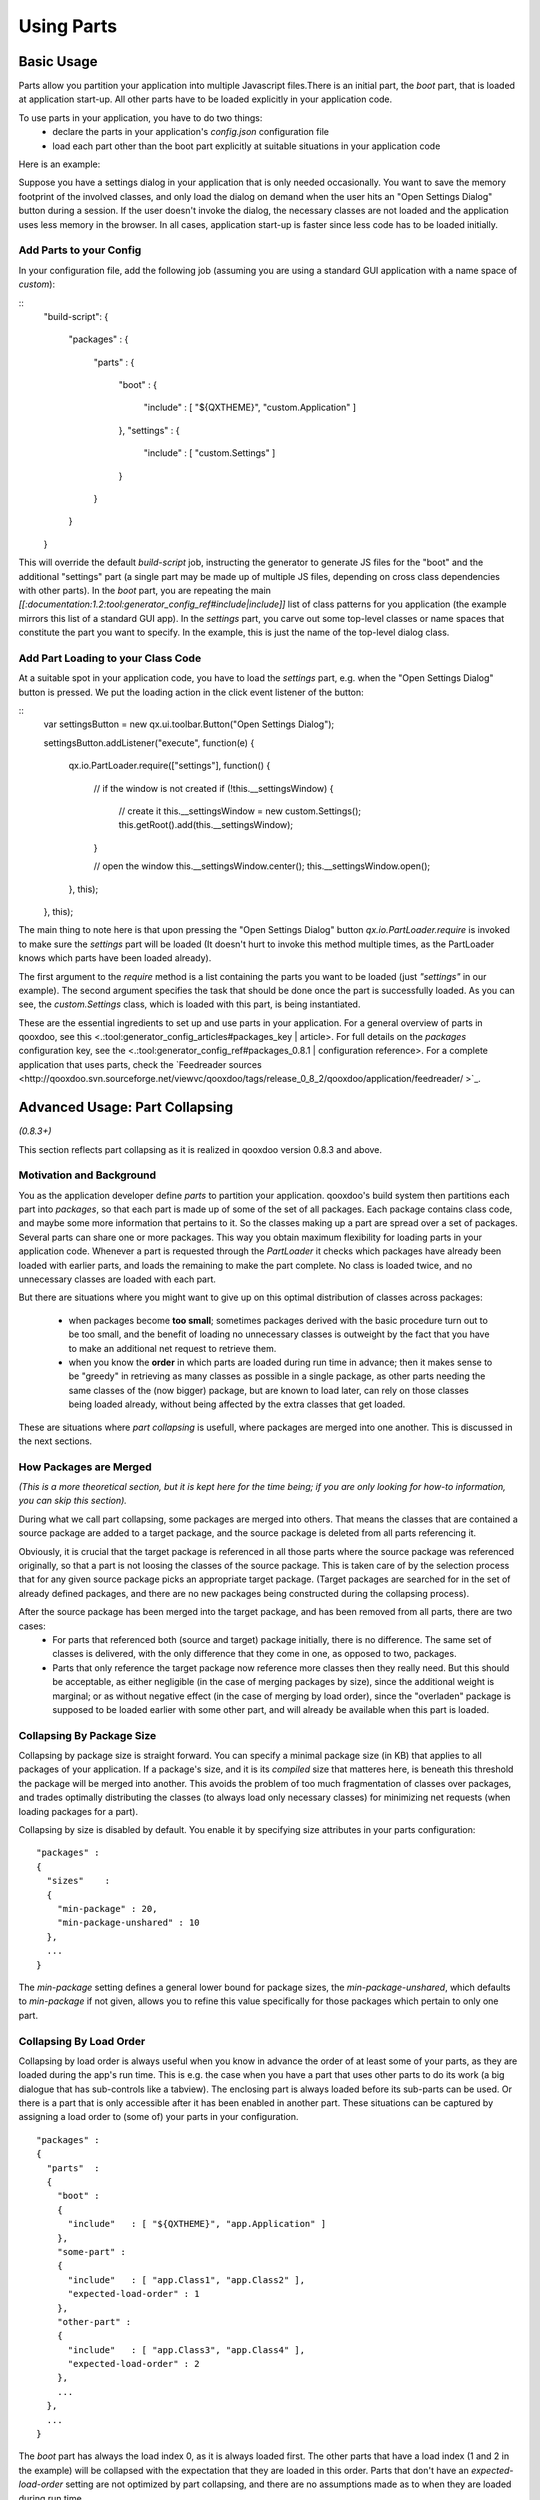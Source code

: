 Using Parts
***********

Basic Usage
===========

Parts allow you partition your application into multiple Javascript files.There is an initial part, the *boot* part, that is loaded at application start-up. All other parts have  to be loaded explicitly in your application code.

To use parts in your application, you have to do two things:
  * declare the parts in your application's *config.json* configuration file
  * load each part other than the boot part explicitly at suitable situations in your application code

Here is an example:

Suppose you have a settings dialog in your application that is only needed occasionally. You want to save the memory footprint of the involved classes, and only load the dialog on demand when the user hits an "Open Settings Dialog" button during a session. If the user doesn't invoke the dialog, the necessary classes are not loaded and the application uses less memory in the browser. In all cases, application start-up is faster since less code has to be loaded initially.

Add Parts to your Config
------------------------

In your configuration file, add the following job (assuming you are using a standard GUI application with a name space of *custom*):

::
    "build-script": 
    {
      "packages" :
      {
        "parts"  :
        {
          "boot"     : 
          {
            "include" : [ "${QXTHEME}", "custom.Application" ]
          },
          "settings" : 
          {
            "include" : [ "custom.Settings" ]
          }
        }
      }
    }

This will override the default *build-script* job, instructing the generator to generate JS files for the "boot" and the additional "settings" part (a single part may be made up of multiple JS files, depending on cross class dependencies with other parts). In the *boot* part, you are repeating the main *[[:documentation:1.2:tool:generator_config_ref#include|include]]* list of class patterns for you application (the example mirrors this list of a standard GUI app). In the *settings* part, you carve out some top-level classes or name spaces that constitute the part you want to specify. In the example, this is just the name of the top-level dialog class.

Add Part Loading to your Class Code
-----------------------------------

At a suitable spot in your application code, you have to load the *settings* part, e.g. when the "Open Settings Dialog" button is pressed. We put the loading action in the click event listener of the button:

::
    var settingsButton = new qx.ui.toolbar.Button("Open Settings Dialog");

    settingsButton.addListener("execute", function(e)
    {
      qx.io.PartLoader.require(["settings"], function()
      {
        // if the window is not created
        if (!this.__settingsWindow)
        {
          // create it
          this.__settingsWindow = new custom.Settings();
          this.getRoot().add(this.__settingsWindow);
        }

        // open the window
        this.__settingsWindow.center();
        this.__settingsWindow.open();
      }, this);

    }, this);

The main thing to note here is that upon pressing the "Open Settings Dialog" button *qx.io.PartLoader.require* is invoked to make sure the *settings* part will be loaded (It doesn't hurt to invoke this method multiple times, as the PartLoader knows which parts have been loaded already).

The first argument to the *require* method is a list containing the parts you want to be loaded (just *"settings"* in our example). The second argument specifies the task that should be done once the part is successfully loaded. As you can see, the *custom.Settings* class, which is loaded with this part, is being instantiated.

These are the essential ingredients to set up and use parts in your application. For a general overview of parts in qooxdoo, see this <.:tool:generator_config_articles#packages_key | article>. For full details on the *packages* configuration key, see the <.:tool:generator_config_ref#packages_0.8.1 | configuration reference>. For a complete application that uses parts, check the `Feedreader sources <http://qooxdoo.svn.sourceforge.net/viewvc/qooxdoo/tags/release_0_8_2/qooxdoo/application/feedreader/ >`_.

Advanced Usage: Part Collapsing
===============================

*(0.8.3+)*

This section reflects part collapsing as it is realized in qooxdoo version 0.8.3 and above.

Motivation and Background
-------------------------

You as the application developer define *parts* to partition your application. qooxdoo's build system then partitions each part into *packages*, so that each part is made up of some of the set of all packages. Each package contains class code, and maybe some more information that pertains to it. So the classes making up a part are spread over a set of packages. Several parts can share one or more packages. This way you obtain maximum flexibility for loading parts in your application code. Whenever a part is requested through the *PartLoader* it checks which packages have already been loaded with earlier parts, and loads the remaining to make the part complete. No class is loaded twice, and no unnecessary classes are loaded with each part.

But there are situations where you might want to give up on this optimal distribution of classes across packages:

  * when packages become **too small**; sometimes packages derived with the basic procedure turn out to be too small, and the benefit of loading no unnecessary classes is outweight by the fact that you have to make an additional net request to retrieve them.

  * when you know the **order** in which parts are loaded during run time in advance; then it makes sense to be "greedy" in retrieving as many classes as possible in a single package, as other parts needing the same classes of the (now bigger) package, but are known to load later, can rely on those classes being loaded already, without being affected by the extra classes that get loaded. 

These are situations where *part collapsing* is usefull, where packages are merged into one another. This is discussed in the next sections.

How Packages are Merged
-----------------------

*(This is a more theoretical section, but it is kept here for the time being; if you are only looking for how-to information, you can skip this section).*

During what we call part collapsing, some packages are merged into others. That means the classes that are contained a source package are added to a target package, and the source package is deleted from all parts referencing it.

Obviously, it is crucial that the target package is referenced in all those parts where the source package was referenced originally, so that a part is not loosing the classes of the source package. This is taken care of by the selection process that for any given source package picks an appropriate target package. (Target packages are searched for in the set of already defined packages, and there are no new packages being constructed during the collapsing process).

After the source package has been merged into the target package, and has been removed from all parts, there are two cases:
  * For parts that referenced both (source and target) package initially, there is no difference. The same set of classes is delivered, with the only difference that they come in one, as opposed to two, packages.
  * Parts that only reference the target package now reference more classes then they really need. But this should be acceptable, as either negligible (in the case of merging packages by size), since the additional weight is marginal; or as without negative effect (in the case of merging by load order), since the "overladen" package is supposed to be loaded earlier with some other part, and will already be available when this part is loaded.

Collapsing By Package Size
--------------------------

Collapsing by package size is straight forward. You can specify a minimal package size (in KB) that applies to all packages of your application. If a package's size, and it is its *compiled* size that matteres here, is beneath this threshold the package will be merged into another. This avoids the problem of too much fragmentation of classes over packages, and trades optimally distributing the classes (to always load only necessary classes) for minimizing net requests (when loading packages for a part). 

Collapsing by size is disabled by default. You enable it by specifying size attributes in your parts configuration::

    "packages" :
    {
      "sizes"    : 
      {
        "min-package" : 20,
        "min-package-unshared" : 10
      },
      ...
    }

The *min-package* setting defines a general lower bound for package sizes, the *min-package-unshared*, which defaults to *min-package* if not given, allows you to refine this value specifically for those packages which pertain to only one part.

Collapsing By Load Order
------------------------

Collapsing by load order is always useful when you know in advance the order of at least some of your parts, as they are loaded during the app's run time. This is e.g. the case when you have a part that uses other parts to do its work (a big dialogue that has sub-controls like a tabview). The enclosing part is always loaded before its sub-parts can be used. Or there is a part that is only accessible after it has been enabled in another part. These situations can be captured by assigning a load order to (some of) your parts in your configuration.  ::

    "packages" :
    {
      "parts"  : 
      {
        "boot" : 
        {
          "include"   : [ "${QXTHEME}", "app.Application" ]
        },
        "some-part" : 
        {
          "include"   : [ "app.Class1", "app.Class2" ],
          "expected-load-order" : 1
        },
        "other-part" : 
        {
          "include"   : [ "app.Class3", "app.Class4" ],
          "expected-load-order" : 2
        },
        ...
      },
      ...
    }

The *boot* part has always the load index 0, as it is always loaded first. The other parts that have a load index (1 and 2 in the example) will be collapsed with the expectation that they are loaded in this order. Parts that don't have an *expected-load-order* setting are not optimized by part collapsing, and there are no assumptions made as to when they are loaded during run time.

The important thing to note here is that the load order you define is **not destructive**. That means that parts are still self-contained and will continue to function *even if the expected load order is changed during run time*. In such cases, you only pay a penalty that classes are loaded with a part that are actually not used by it. But the overall functionality of your application is not negatively affected.

